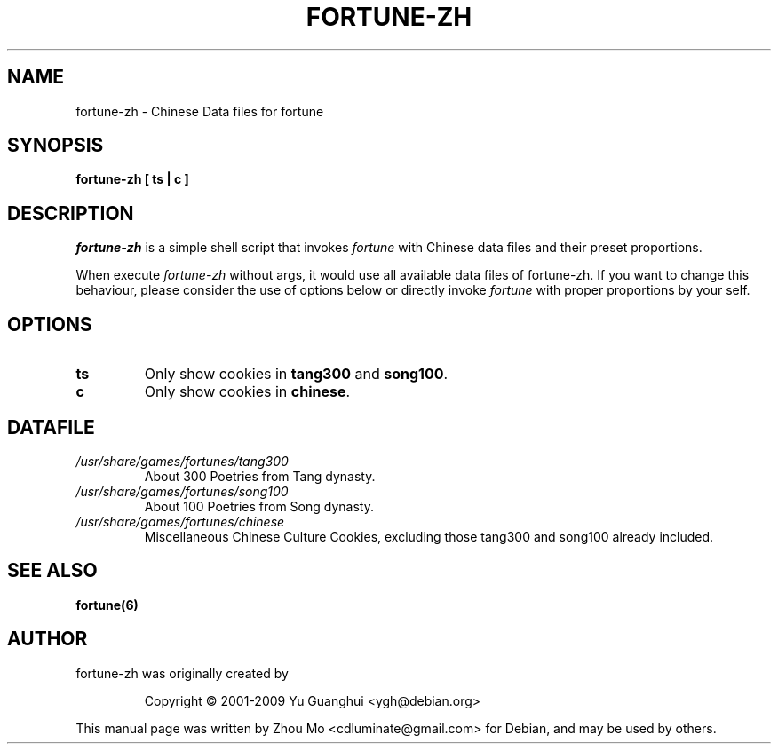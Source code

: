 .\"                                      Hey, EMACS: -*- nroff -*-
.\" (C) Copyright 2015 Zhou Mo <cdluminate@gmail.com>,
.TH FORTUNE-ZH 6 "April 3, 2015"

.SH NAME
fortune-zh \- Chinese Data files for fortune

.SH SYNOPSIS
.B fortune-zh [ ts | c ]

.SH DESCRIPTION
\fIfortune-zh\fR is a simple shell script that invokes \fIfortune\fR with Chinese data files 
and their preset proportions.
.PP
When execute \fIfortune-zh\fR without args, it would use all available data files of 
fortune-zh. If you want to change this behaviour, please consider the use of options
below or directly invoke \fIfortune\fR with proper proportions by your self.

.SH OPTIONS
.TP
\fBts\fR
Only show cookies in \fBtang300\fR and \fBsong100\fR.

.TP
\fBc\fR
Only show cookies in \fBchinese\fR.

.SH DATAFILE
.TP
.I /usr/share/games/fortunes/tang300
About 300 Poetries from Tang dynasty.

.TP
.I /usr/share/games/fortunes/song100
About 100 Poetries from Song dynasty.

.TP
.I /usr/share/games/fortunes/chinese
Miscellaneous Chinese Culture Cookies, excluding those tang300 and song100 already included.

.SH SEE ALSO
.BR fortune(6)

.SH AUTHOR
fortune-zh was originally created by
.IP
Copyright © 2001-2009 Yu Guanghui <ygh@debian.org>
.PP
This manual page was written by Zhou Mo <cdluminate@gmail.com> for Debian, and may be used by others.
